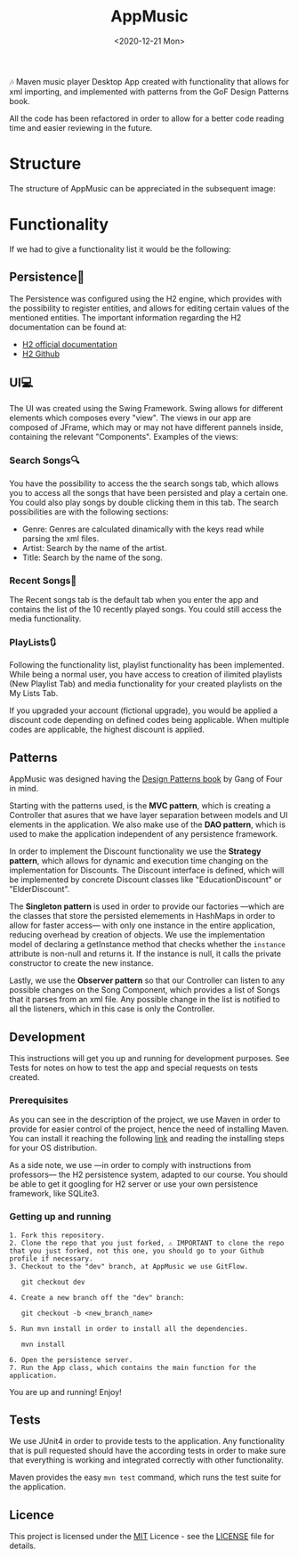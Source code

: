 #+TITLE: AppMusic
#+DATE: <2020-12-21 Mon>
#+CATEGORY: Projects
#+TAGS: development software java desktop
#+SUMMARY: Maven music player Desktop App created with functionality that allows for xml importing, and implemented with patterns from the GoF Design Patterns book.
#+IMAGE: ./images/recents.png

🎶 Maven music player Desktop App created with functionality that allows for xml
importing, and implemented with patterns from the GoF Design Patterns book.

All the code has been refactored in order to allow for a better code reading time
and easier reviewing in the future.

* Structure
The structure of AppMusic can be appreciated in the subsequent image:

[[file:images/diagrama_profesores.png]]

* Functionality
If we had to give a functionality list it would be the following:

**  Persistence📁
The Persistence was configured using the H2 engine, which provides with the 
possibility to register entities, and allows for editing certain values of the
mentioned entities. The important information regarding the H2 documentation can 
be found at: 

- [[https://www.h2database.com/html/main.html][H2 official documentation]]
- [[https://github.com/h2database/h2database][H2 Github]]

**  UI💻
The UI was created using the Swing Framework. Swing allows for different elements which
composes every "view". The views in our app are composed of JFrame, which may or may not
have different pannels inside, containing the relevant "Components". Examples of the views:


[[file:images/registro.png]]

[[file:images/login.png]]

[[file:images/recents.png]]

*** Search Songs🔍
You have the possibility to access the the search songs tab, which allows you to
access all the songs that have been persisted and play a certain one. You could also
play songs by double clicking them in this tab. The search possibilities are with the
following sections:

- Genre: Genres are calculated dinamically with the keys read while parsing the xml files.
- Artist: Search by the name of the artist.
- Title: Search by the name of the song.

[[file:images/explore1.png]]

[[file:images/explore2.png]]

*** Recent Songs🔁
The Recent songs tab is the default tab when you enter the app and contains the list of the
10 recently played songs. You could still access the media functionality.

[[file:images/recents.png]]

*** PlayLists🔃
Following the functionality list, playlist functionality has been
implemented. While being a normal user, you have access to creation of ilimited
playlists (New Playlist Tab) and media functionality for your created playlists
on the My Lists Tab. 

If you upgraded your account (fictional upgrade), you would be applied a discount code
depending on defined codes being applicable. When multiple codes are applicable, the highest
discount is applied.

[[file:images/newplaylist1.png]]

[[file:images/newplaylist2.png]]

** Patterns

AppMusic was designed having the [[https://en.wikipedia.org/wiki/Design_Patterns][Design Patterns book]] by Gang of Four in mind.

Starting with the patterns used, is the *MVC pattern*, which is creating a
Controller that asures that we have layer separation between models and UI
elements in the application. We also make use of the *DAO pattern*, which is
used to make the application independent of any persistence framework.

In order to implement the Discount functionality we use the *Strategy pattern*,
which allows for dynamic and execution time changing on the implementation for
Discounts. The Discount interface is defined, which will be implemented by
concrete Discount classes like "EducationDiscount" or "ElderDiscount".

The *Singleton pattern* is used in order to provide our factories —which are
the classes that store the persisted elemements in HashMaps in order to allow
for faster access— with only one instance in the entire application, reducing
overhead by creation of objects. We use the implementation model of declaring a
getInstance method that checks whether the =instance= attribute is non-null and
returns it. If the instance is null, it calls the private constructor to create
the new instance.

Lastly, we use the *Observer pattern* so that our Controller can listen to any
possible changes on the Song Component, which provides a list of Songs that it
parses from an xml file. Any possible change in the list is notified to all the
listeners, which in this case is only the Controller.

** Development
This instructions will get you up and running for development purposes. See
Tests for notes on how to test the app and special requests on tests created.

*** Prerequisites
As you can see in the description of the project, we use Maven in order to
provide for easier control of the project, hence the need of installing
Maven. You can install it reaching the following [[http://maven.apache.org/install.html][link]] and reading the installing
steps for your OS distribution.

As a side note, we use —in order to comply with instructions from professors—
the H2 persistence system, adapted to our course. You should be able to get it
googling for H2 server or use your own persistence framework, like SQLite3.

*** Getting up and running

#+begin_src shell
1. Fork this repository.
2. Clone the repo that you just forked, ⚠ IMPORTANT to clone the repo that you just forked, not this one, you should go to your Github profile if necessary.
3. Checkout to the "dev" branch, at AppMusic we use GitFlow.

   git checkout dev

4. Create a new branch off the "dev" branch:

   git checkout -b <new_branch_name>

5. Run mvn install in order to install all the dependencies.

   mvn install

6. Open the persistence server.
7. Run the App class, which contains the main function for the application.
#+end_src



You are up and running! Enjoy!

** Tests

We use JUnit4 in order to provide tests to the application. Any functionality
that is pull requested should have the according tests in order to make sure
that everything is working and integrated correctly with other functionality.

Maven provides the easy =mvn test= command, which runs the test suite for the
application.

** Licence
This project is licensed under the [[https://github.com/Qkessler/AppMusic/blob/main/LICENSE][MIT]] Licence - see the [[https://github.com/Qkessler/AppMusic/blob/main/LICENSE][LICENSE]] file for
details.
